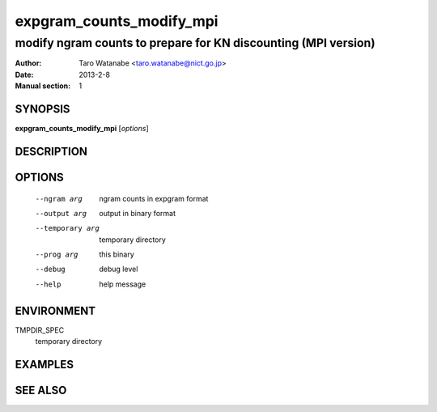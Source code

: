 =========================
expgram_counts_modify_mpi
=========================

---------------------------------------------------------------
modify ngram counts to prepare for KN discounting (MPI version)
---------------------------------------------------------------

:Author: Taro Watanabe <taro.watanabe@nict.go.jp>
:Date:   2013-2-8
:Manual section: 1

SYNOPSIS
--------

**expgram_counts_modify_mpi** [*options*]

DESCRIPTION
-----------



OPTIONS
-------

  --ngram arg           ngram counts in expgram format
  --output arg          output in binary format
  --temporary arg       temporary directory
  --prog arg            this binary
  --debug               debug level
  --help                help message

ENVIRONMENT
-----------

TMPDIR_SPEC
  temporary directory

EXAMPLES
--------



SEE ALSO
--------
